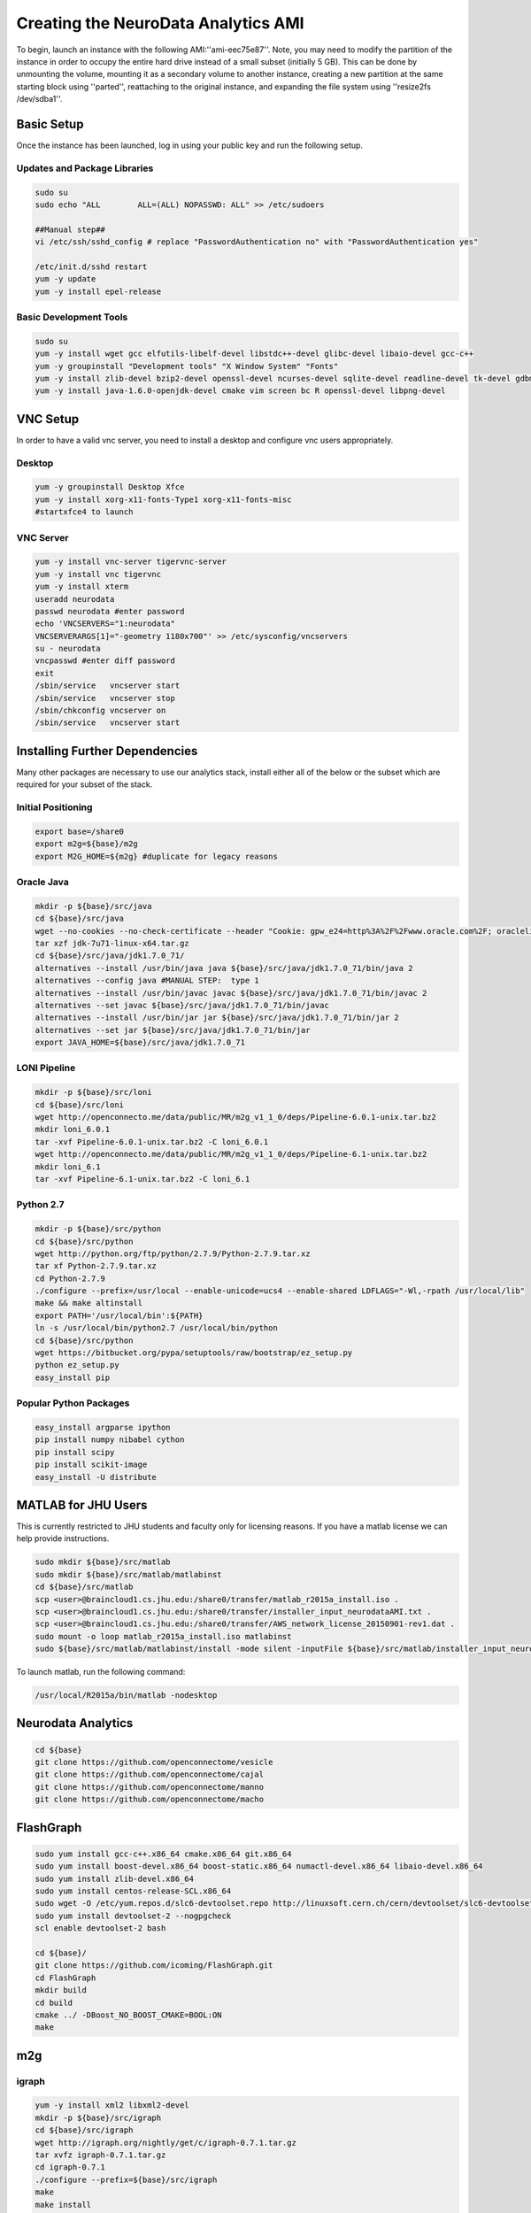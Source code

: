 Creating the NeuroData Analytics AMI
************************************
To begin, launch an instance with the following AMI:''ami-eec75e87''. Note, you may need to modify the partition of the instance in order to occupy the entire hard drive instead of a small subset (initially 5 GB). This can be done by unmounting the volume, mounting it as a secondary volume to another instance, creating a new partition at the same starting block using ''parted'', reattaching to the original instance, and expanding the file system using ''resize2fs /dev/sdba1''.

Basic Setup
===========
Once the instance has been launched, log in using your public key and run the following setup.

Updates and Package Libraries
-----------------------------

.. code-block:: none

  sudo su
  sudo echo "ALL        ALL=(ALL) NOPASSWD: ALL" >> /etc/sudoers

  ##Manual step##
  vi /etc/ssh/sshd_config # replace "PasswordAuthentication no" with "PasswordAuthentication yes"

  /etc/init.d/sshd restart
  yum -y update
  yum -y install epel-release

Basic Development Tools
-----------------------

.. code-block:: none

  sudo su
  yum -y install wget gcc elfutils-libelf-devel libstdc++-devel glibc-devel libaio-devel gcc-c++
  yum -y groupinstall "Development tools" "X Window System" "Fonts"
  yum -y install zlib-devel bzip2-devel openssl-devel ncurses-devel sqlite-devel readline-devel tk-devel gdbm-devel xz-devel
  yum -y install java-1.6.0-openjdk-devel cmake vim screen bc R openssl-devel libpng-devel

VNC Setup
=========

In order to have a valid vnc server, you need to install a desktop and configure vnc users appropriately.

Desktop
-------

.. code-block:: none

  yum -y groupinstall Desktop Xfce
  yum -y install xorg-x11-fonts-Type1 xorg-x11-fonts-misc
  #startxfce4 to launch

VNC Server
----------

.. code-block:: none

  yum -y install vnc-server tigervnc-server
  yum -y install vnc tigervnc
  yum -y install xterm
  useradd neurodata
  passwd neurodata #enter password
  echo 'VNCSERVERS="1:neurodata"
  VNCSERVERARGS[1]="-geometry 1180x700"' >> /etc/sysconfig/vncservers
  su - neurodata
  vncpasswd #enter diff password
  exit
  /sbin/service   vncserver start
  /sbin/service   vncserver stop
  /sbin/chkconfig vncserver on
  /sbin/service   vncserver start

Installing Further Dependencies
===============================
Many other packages are necessary to use our analytics stack, install either all of the below or the subset which are required for your subset of the stack.

Initial Positioning
-------------------

.. code-block:: none

  export base=/share0
  export m2g=${base}/m2g
  export M2G_HOME=${m2g} #duplicate for legacy reasons

Oracle Java
-----------

.. code-block:: none

  mkdir -p ${base}/src/java
  cd ${base}/src/java
  wget --no-cookies --no-check-certificate --header "Cookie: gpw_e24=http%3A%2F%2Fwww.oracle.com%2F; oraclelicense=accept-securebac    kup-cookie" "http://download.oracle.com/otn-pub/java/jdk/7u71-b14/jdk-7u71-linux-x64.tar.gz"
  tar xzf jdk-7u71-linux-x64.tar.gz
  cd ${base}/src/java/jdk1.7.0_71/
  alternatives --install /usr/bin/java java ${base}/src/java/jdk1.7.0_71/bin/java 2
  alternatives --config java #MANUAL STEP:  type 1
  alternatives --install /usr/bin/javac javac ${base}/src/java/jdk1.7.0_71/bin/javac 2
  alternatives --set javac ${base}/src/java/jdk1.7.0_71/bin/javac
  alternatives --install /usr/bin/jar jar ${base}/src/java/jdk1.7.0_71/bin/jar 2
  alternatives --set jar ${base}/src/java/jdk1.7.0_71/bin/jar
  export JAVA_HOME=${base}/src/java/jdk1.7.0_71

LONI Pipeline
-------------

.. code-block:: none

  mkdir -p ${base}/src/loni
  cd ${base}/src/loni
  wget http://openconnecto.me/data/public/MR/m2g_v1_1_0/deps/Pipeline-6.0.1-unix.tar.bz2
  mkdir loni_6.0.1
  tar -xvf Pipeline-6.0.1-unix.tar.bz2 -C loni_6.0.1
  wget http://openconnecto.me/data/public/MR/m2g_v1_1_0/deps/Pipeline-6.1-unix.tar.bz2
  mkdir loni_6.1
  tar -xvf Pipeline-6.1-unix.tar.bz2 -C loni_6.1

Python 2.7
----------

.. code-block:: none

  mkdir -p ${base}/src/python
  cd ${base}/src/python
  wget http://python.org/ftp/python/2.7.9/Python-2.7.9.tar.xz
  tar xf Python-2.7.9.tar.xz
  cd Python-2.7.9
  ./configure --prefix=/usr/local --enable-unicode=ucs4 --enable-shared LDFLAGS="-Wl,-rpath /usr/local/lib"
  make && make altinstall
  export PATH='/usr/local/bin':${PATH}
  ln -s /usr/local/bin/python2.7 /usr/local/bin/python
  cd ${base}/src/python
  wget https://bitbucket.org/pypa/setuptools/raw/bootstrap/ez_setup.py
  python ez_setup.py
  easy_install pip

Popular Python Packages
-----------------------

.. code-block:: none

  easy_install argparse ipython
  pip install numpy nibabel cython
  pip install scipy
  pip install scikit-image
  easy_install -U distribute

MATLAB for JHU Users
====================
This is currently restricted to JHU students and faculty only for licensing reasons.  If you have a matlab license we can help provide instructions.

.. code-block:: none

  sudo mkdir ${base}/src/matlab
  sudo mkdir ${base}/src/matlab/matlabinst
  cd ${base}/src/matlab
  scp <user>@braincloud1.cs.jhu.edu:/share0/transfer/matlab_r2015a_install.iso .
  scp <user>@braincloud1.cs.jhu.edu:/share0/transfer/installer_input_neurodataAMI.txt .
  scp <user>@braincloud1.cs.jhu.edu:/share0/transfer/AWS_network_license_20150901-rev1.dat .
  sudo mount -o loop matlab_r2015a_install.iso matlabinst
  sudo ${base}/src/matlab/matlabinst/install -mode silent -inputFile ${base}/src/matlab/installer_input_neurodataAMI.txt

To launch matlab, run the following command:

.. code-block:: none

  /usr/local/R2015a/bin/matlab -nodesktop

Neurodata Analytics
===================

.. code-block:: none

  cd ${base}
  git clone https://github.com/openconnectome/vesicle
  git clone https://github.com/openconnectome/cajal
  git clone https://github.com/openconnectome/manno
  git clone https://github.com/openconnectome/macho

FlashGraph
==========

.. code-block:: none

  sudo yum install gcc-c++.x86_64 cmake.x86_64 git.x86_64
  sudo yum install boost-devel.x86_64 boost-static.x86_64 numactl-devel.x86_64 libaio-devel.x86_64
  sudo yum install zlib-devel.x86_64
  sudo yum install centos-release-SCL.x86_64
  sudo wget -O /etc/yum.repos.d/slc6-devtoolset.repo http://linuxsoft.cern.ch/cern/devtoolset/slc6-devtoolset.repo
  sudo yum install devtoolset-2 --nogpgcheck
  scl enable devtoolset-2 bash

  cd ${base}/
  git clone https://github.com/icoming/FlashGraph.git
  cd FlashGraph
  mkdir build
  cd build
  cmake ../ -DBoost_NO_BOOST_CMAKE=BOOL:ON
  make

m2g
===

igraph
------

.. code-block:: none

  yum -y install xml2 libxml2-devel
  mkdir -p ${base}/src/igraph
  cd ${base}/src/igraph
  wget http://igraph.org/nightly/get/c/igraph-0.7.1.tar.gz
  tar xvfz igraph-0.7.1.tar.gz
  cd igraph-0.7.1
  ./configure --prefix=${base}/src/igraph
  make
  make install
  easy_install python-igraph
  cd ${base}/src/igraph
  git clone https://gist.github.com/15015a9485d87d8c22e6.git
  cd 15015a9485d87d8c22e6
  yum -y install freeglut-devel mesa-libGL-devel
  Rscript installRigraph.R

Camino
------

.. code-block:: none

  cd ${base}/src/
  git clone git://git.code.sf.net/p/camino/code camino
  cd camino
  make
  git checkout voxelSpaceStreamlines
  make clean
  make

FSL
---

.. code-block:: none

  mkdir -p ${base}/src/fsl
  cd ${base}/src/fsl
  wget http://openconnecto.me/data/public/MR/m2g_v1_1_0/deps/fsl-5.0.8-centos6_64.tar.gz
  tar zxvf fsl-5.0.8-centos6_64.tar.gz
  mv fsl/* ./
  rm -r fsl

m2g
---

.. code-block:: none

  export m2g=${base}/m2g
  export M2G_HOME=${m2g}
  cd ${base}
  git clone https://github.com/openconnectome/m2g.git m2g
  cd ${m2g}/MR-OCP/mrcap
  python setup.py install
  cd ${m2g}
  python ${m2g}/packages/utils/setup.py
  cd ${base}
  git clone https://github.com/openconnectome/FlashR.git

bash files
==========

/etc/profile.d/neurodata.sh

.. code-block:: none

  export base=/share0
  export JAVA_HOME=${base}/src/java/jdk1.7.0_71
  export PATH='/usr/local/bin':${PATH}

/etc/profile.d/m2g.sh

.. code-block:: none

  export base=/share0
  # m2g
  export m2g=${base}/m2g
  export M2G_HOME=${m2g} #both exist for legacy reasons
  export PATH=${PATH}:${m2g}/MR-OCP/mrcap
  export PATH=${PATH}:${m2g}/packages/*
  export PYTHONPATH=${m2g}/MR-OCP
  export PYTHONPATH=${PYTHONPATH}:${m2g}/MR-OCP/MROCPdjango:${m2g}/MR-OCP/mrcap:${m2g}

  # Camino
  export PATH=${base}/src/camino/bin:$PATH
  export CAMINO_HEAP_SIZE=16000

  # FSL
  FSLDIR=${base}/src/fsl
  . ${FSLDIR}/etc/fslconf/fsl.sh
  PATH=${FSLDIR}/bin:${PATH}
  export FSLDIR PATH

Publishing AMI
==============
Prior to releasing the AMI on the AWS marketplace, a few housekeeping commands must be run to ensure security of both the developer and the users. Run the following as root.

.. code-block:: none

  groupadd nd-users
  usermod -g nd-users neurodata
  usermod -g nd-users ec2-user
  chown -R neurodata:nd-users ${base}
  rm -rf ~/.bash_history  ~/.viminfo
  touch ~/.bash_history  ~/.viminfo


Connecting to AMI
=================

Creating and Instance
---------------------
Currently the AMI is only released in the US-East Community Marketplace on AWS. Enter the dialog to create a new EC2 instance, select Community AMIs, and then search for 'neurodata' and select the version of the AMI you wish to use. You can then proceed with EC2 setup as you would with any other instance type.

SSH
---
The user should locate the instance in the Amazon Marketplace and create an instance based on the AMI. Then, when connecting, the following command should be used: ''ssh neurodata@${ip}''; the user will be prompted with the password for this user (default pass should be ''neurodata'').

VNC through SSH Tunnel
----------------------
To connect, from your machine type:

.. code-block:: none

  ssh -L 5901:127.0.0.1:5901 -N -f -l neurodata ${ip}

Then in your VNC client connect to ''localhost:5901'' and enter the vnc password you set during setup.

